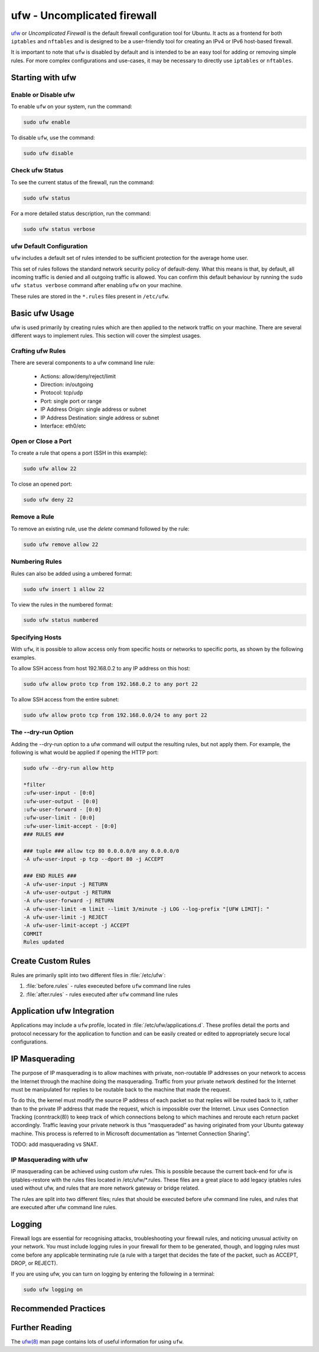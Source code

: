 ufw - Uncomplicated firewall
============================

`ufw <https://help.ubuntu.com/community/UFW>`_ or `Uncomplicated Firewall` is the default firewall configuration tool for Ubuntu. It acts as a frontend for both ``iptables`` and ``nftables`` and is designed to be a user-friendly tool for creating an IPv4 or IPv6 host-based firewall.

It is important to note that ``ufw`` is disabled by default and is intended to be an easy tool for adding or removing simple rules. For more complex configurations and use-cases, it may be necessary to directly use ``iptables`` or ``nftables``.

Starting with ufw
-----------------

Enable or Disable ufw
~~~~~~~~~~~~~~~~~~~~~
To enable ``ufw`` on your system, run the command:

.. code-block:: bash
    
    sudo ufw enable
    
To disable ``ufw``, use the command:

.. code-block:: bash

    sudo ufw disable

Check ufw Status
~~~~~~~~~~~~~~~~

To see the current status of the firewall, run the command:

.. code-block:: bash

    sudo ufw status
    
For a more detailed status description, run the command:

.. code-block:: bash

    sudo ufw status verbose


ufw Default Configuration
~~~~~~~~~~~~~~~~~~~~~~~~~

``ufw`` includes a default set of rules intended to be sufficient protection for the average home user. 

This set of rules follows the standard network security policy of default-deny. 
What this means is that, by default, all incoming traffic is denied and all outgoing traffic is allowed. 
You can confirm this default behaviour by running the ``sudo ufw status verbose`` command after enabling ``ufw`` on your machine.

These rules are stored in the ``*.rules`` files present in ``/etc/ufw``.


Basic ufw Usage
---------------

ufw is used primarily by creating rules which are then applied to the network traffic on your machine. 
There are several different ways to implement rules. This section will cover the simplest usages. 

Crafting ufw Rules
~~~~~~~~~~~~~~~~~~

There are several components to a ufw command line rule:

 - Actions: allow/deny/reject/limit
 - Direction: in/outgoing
 - Protocol: tcp/udp 
 - Port: single port or range
 - IP Address Origin: single address or subnet
 - IP Address Destination: single address or subnet
 - Interface: eth0/etc


Open or Close a Port 
~~~~~~~~~~~~~~~~~~~~

To create a rule that opens a port (SSH in this example):

.. code-block:: bash
    
    sudo ufw allow 22
    
To close an opened port:

.. code-block:: bash

    sudo ufw deny 22

Remove a Rule
~~~~~~~~~~~~~

To remove an existing rule, use the `delete` command followed by the rule:

.. code-block:: bash
    
    sudo ufw remove allow 22


Numbering Rules
~~~~~~~~~~~~~~~

Rules can also be added using a umbered format:

.. code-block:: bash

    sudo ufw insert 1 allow 22

To view the rules in the numbered format:

.. code-block:: bash

    sudo ufw status numbered

Specifying Hosts
~~~~~~~~~~~~~~~~
With ``ufw``, it is possible to allow access only from specific hosts or networks to specific ports, as shown by the following examples.

To allow SSH access from host 192.168.0.2 to any IP address on this host:

.. code-block:: bash

    sudo ufw allow proto tcp from 192.168.0.2 to any port 22

To allow SSH access from the entire subnet:

.. code-block:: bash

        sudo ufw allow proto tcp from 192.168.0.0/24 to any port 22


The --dry-run Option
~~~~~~~~~~~~~~~~~~~~

Adding the --dry-run option to a ufw command will output the resulting rules, but not apply them. For example, the following is what would be applied if opening the HTTP port:

.. code-block:: bash

    sudo ufw --dry-run allow http

    *filter
    :ufw-user-input - [0:0]
    :ufw-user-output - [0:0]
    :ufw-user-forward - [0:0]
    :ufw-user-limit - [0:0]
    :ufw-user-limit-accept - [0:0]
    ### RULES ###

    ### tuple ### allow tcp 80 0.0.0.0/0 any 0.0.0.0/0
    -A ufw-user-input -p tcp --dport 80 -j ACCEPT

    ### END RULES ###
    -A ufw-user-input -j RETURN
    -A ufw-user-output -j RETURN
    -A ufw-user-forward -j RETURN
    -A ufw-user-limit -m limit --limit 3/minute -j LOG --log-prefix "[UFW LIMIT]: "
    -A ufw-user-limit -j REJECT
    -A ufw-user-limit-accept -j ACCEPT
    COMMIT
    Rules updated

Create Custom Rules
-------------------

Rules are primarily split into two different files in :file:`/etc/ufw`:

#. :file:`before.rules` - rules execeuted before ``ufw`` command line rules
#. :file:`after.rules` - rules executed after ``ufw`` command line rules


Application ufw Integration
---------------------------

Applications may include a ``ufw`` profile, located in :file:`/etc/ufw/applications.d`. These profiles detail the ports and protocol necessary for the application to function and can be easily created or edited to appropriately secure local configurations.


IP Masquerading
---------------

The purpose of IP masquerading is to allow machines with private, non-routable IP addresses on your network to access the Internet through the machine doing the masquerading. Traffic from your private network destined for the Internet must be manipulated for replies to be routable back to the machine that made the request.

To do this, the kernel must modify the source IP address of each packet so that replies will be routed back to it, rather than to the private IP address that made the request, which is impossible over the Internet. Linux uses Connection Tracking (conntrack(8)) to keep track of which connections belong to which machines and reroute each return packet accordingly. Traffic leaving your private network is thus “masqueraded” as having originated from your Ubuntu gateway machine. This process is referred to in Microsoft documentation as “Internet Connection Sharing”.

TODO: add masquerading vs SNAT.

IP Masquerading with ufw
~~~~~~~~~~~~~~~~~~~~~~~~

IP masquerading can be achieved using custom ufw rules. This is possible because the current back-end for ufw is iptables-restore with the rules files located in /etc/ufw/*.rules. These files are a great place to add legacy iptables rules used without ufw, and rules that are more network gateway or bridge related.

The rules are split into two different files; rules that should be executed before ufw command line rules, and rules that are executed after ufw command line rules.


Logging
-------

Firewall logs are essential for recognising attacks, troubleshooting your firewall rules, and noticing unusual activity on your network. You must include logging rules in your firewall for them to be generated, though, and logging rules must come before any applicable terminating rule (a rule with a target that decides the fate of the packet, such as ACCEPT, DROP, or REJECT).

If you are using ufw, you can turn on logging by entering the following in a terminal:

.. code-block:: bash

    sudo ufw logging on


Recommended Practices
---------------------

Further Reading
---------------

The `ufw(8) <https://manpages.ubuntu.com/manpages/noble/en/man8/ufw.8.html>`_ man page contains lots of useful information for using ``ufw``.